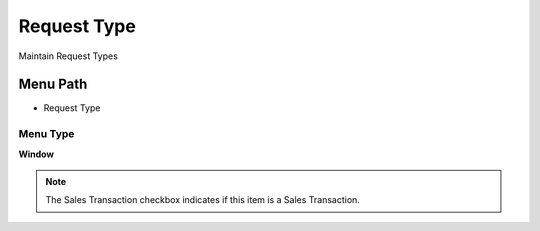 
.. _functional-guide/menu/menu-request-type:

============
Request Type
============

Maintain Request Types

Menu Path
=========


* Request Type

Menu Type
---------
\ **Window**\ 

.. note::
    The Sales Transaction checkbox indicates if this item is a Sales Transaction.


.. seealso::
    :ref:`functional-guide/window/window-request-type`
